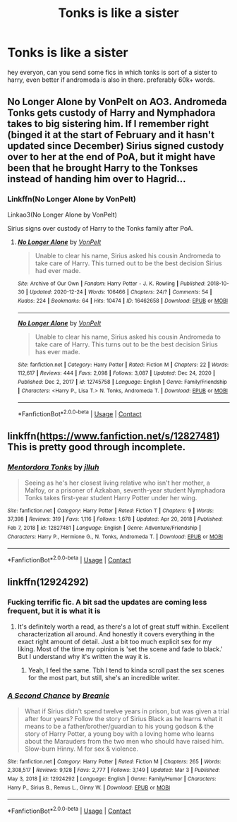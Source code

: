 #+TITLE: Tonks is like a sister

* Tonks is like a sister
:PROPERTIES:
:Author: gilad738
:Score: 18
:DateUnix: 1615841790.0
:DateShort: 2021-Mar-16
:FlairText: Request
:END:
hey everyon, can you send some fics in which tonks is sort of a sister to harry, even better if andromeda is also in there. preferably 60k+ words.


** No Longer Alone by VonPelt on AO3. Andromeda Tonks gets custody of Harry and Nymphadora takes to big sistering him. If I remember right (binged it at the start of February and it hasn't updated since December) Sirius signed custody over to her at the end of PoA, but it might have been that he brought Harry to the Tonkses instead of handing him over to Hagrid...
:PROPERTIES:
:Author: RealLifeH_sapiens
:Score: 7
:DateUnix: 1615853721.0
:DateShort: 2021-Mar-16
:END:

*** Linkffn(No Longer Alone by VonPelt)

Linkao3(No Longer Alone by VonPelt)

Sirius signs over custody of Harry to the Tonks family after PoA.
:PROPERTIES:
:Author: rohan62442
:Score: 3
:DateUnix: 1615880514.0
:DateShort: 2021-Mar-16
:END:

**** [[https://archiveofourown.org/works/16462658][*/No Longer Alone/*]] by [[https://www.archiveofourown.org/users/VonPelt/pseuds/VonPelt][/VonPelt/]]

#+begin_quote
  Unable to clear his name, Sirius asked his cousin Andromeda to take care of Harry. This turned out to be the best decision Sirius had ever made.
#+end_quote

^{/Site/:} ^{Archive} ^{of} ^{Our} ^{Own} ^{*|*} ^{/Fandom/:} ^{Harry} ^{Potter} ^{-} ^{J.} ^{K.} ^{Rowling} ^{*|*} ^{/Published/:} ^{2018-10-30} ^{*|*} ^{/Updated/:} ^{2020-12-24} ^{*|*} ^{/Words/:} ^{106466} ^{*|*} ^{/Chapters/:} ^{24/?} ^{*|*} ^{/Comments/:} ^{54} ^{*|*} ^{/Kudos/:} ^{224} ^{*|*} ^{/Bookmarks/:} ^{64} ^{*|*} ^{/Hits/:} ^{10474} ^{*|*} ^{/ID/:} ^{16462658} ^{*|*} ^{/Download/:} ^{[[https://archiveofourown.org/downloads/16462658/No%20Longer%20Alone.epub?updated_at=1608849364][EPUB]]} ^{or} ^{[[https://archiveofourown.org/downloads/16462658/No%20Longer%20Alone.mobi?updated_at=1608849364][MOBI]]}

--------------

[[https://www.fanfiction.net/s/12745758/1/][*/No Longer Alone/*]] by [[https://www.fanfiction.net/u/8266516/VonPelt][/VonPelt/]]

#+begin_quote
  Unable to clear his name, Sirius asked his cousin Andromeda to take care of Harry. This turns out to be the best decision Sirius has ever made.
#+end_quote

^{/Site/:} ^{fanfiction.net} ^{*|*} ^{/Category/:} ^{Harry} ^{Potter} ^{*|*} ^{/Rated/:} ^{Fiction} ^{M} ^{*|*} ^{/Chapters/:} ^{22} ^{*|*} ^{/Words/:} ^{112,617} ^{*|*} ^{/Reviews/:} ^{444} ^{*|*} ^{/Favs/:} ^{2,098} ^{*|*} ^{/Follows/:} ^{3,087} ^{*|*} ^{/Updated/:} ^{Dec} ^{24,} ^{2020} ^{*|*} ^{/Published/:} ^{Dec} ^{2,} ^{2017} ^{*|*} ^{/id/:} ^{12745758} ^{*|*} ^{/Language/:} ^{English} ^{*|*} ^{/Genre/:} ^{Family/Friendship} ^{*|*} ^{/Characters/:} ^{<Harry} ^{P.,} ^{Lisa} ^{T.>} ^{N.} ^{Tonks,} ^{Andromeda} ^{T.} ^{*|*} ^{/Download/:} ^{[[http://www.ff2ebook.com/old/ffn-bot/index.php?id=12745758&source=ff&filetype=epub][EPUB]]} ^{or} ^{[[http://www.ff2ebook.com/old/ffn-bot/index.php?id=12745758&source=ff&filetype=mobi][MOBI]]}

--------------

*FanfictionBot*^{2.0.0-beta} | [[https://github.com/FanfictionBot/reddit-ffn-bot/wiki/Usage][Usage]] | [[https://www.reddit.com/message/compose?to=tusing][Contact]]
:PROPERTIES:
:Author: FanfictionBot
:Score: 3
:DateUnix: 1615880549.0
:DateShort: 2021-Mar-16
:END:


** linkffn([[https://www.fanfiction.net/s/12827481]]) This is pretty good through incomplete.
:PROPERTIES:
:Author: davidwelch158
:Score: 5
:DateUnix: 1615846423.0
:DateShort: 2021-Mar-16
:END:

*** [[https://www.fanfiction.net/s/12827481/1/][*/Mentordora Tonks/*]] by [[https://www.fanfiction.net/u/9395907/jlluh][/jlluh/]]

#+begin_quote
  Seeing as he's her closest living relative who isn't her mother, a Malfoy, or a prisoner of Azkaban, seventh-year student Nymphadora Tonks takes first-year student Harry Potter under her wing.
#+end_quote

^{/Site/:} ^{fanfiction.net} ^{*|*} ^{/Category/:} ^{Harry} ^{Potter} ^{*|*} ^{/Rated/:} ^{Fiction} ^{T} ^{*|*} ^{/Chapters/:} ^{9} ^{*|*} ^{/Words/:} ^{37,398} ^{*|*} ^{/Reviews/:} ^{319} ^{*|*} ^{/Favs/:} ^{1,116} ^{*|*} ^{/Follows/:} ^{1,678} ^{*|*} ^{/Updated/:} ^{Apr} ^{20,} ^{2018} ^{*|*} ^{/Published/:} ^{Feb} ^{7,} ^{2018} ^{*|*} ^{/id/:} ^{12827481} ^{*|*} ^{/Language/:} ^{English} ^{*|*} ^{/Genre/:} ^{Adventure/Friendship} ^{*|*} ^{/Characters/:} ^{Harry} ^{P.,} ^{Hermione} ^{G.,} ^{N.} ^{Tonks,} ^{Andromeda} ^{T.} ^{*|*} ^{/Download/:} ^{[[http://www.ff2ebook.com/old/ffn-bot/index.php?id=12827481&source=ff&filetype=epub][EPUB]]} ^{or} ^{[[http://www.ff2ebook.com/old/ffn-bot/index.php?id=12827481&source=ff&filetype=mobi][MOBI]]}

--------------

*FanfictionBot*^{2.0.0-beta} | [[https://github.com/FanfictionBot/reddit-ffn-bot/wiki/Usage][Usage]] | [[https://www.reddit.com/message/compose?to=tusing][Contact]]
:PROPERTIES:
:Author: FanfictionBot
:Score: 4
:DateUnix: 1615846443.0
:DateShort: 2021-Mar-16
:END:


** linkffn(12924292)
:PROPERTIES:
:Author: Cynical_Prince
:Score: 2
:DateUnix: 1615861396.0
:DateShort: 2021-Mar-16
:END:

*** Fucking terrific fic. A bit sad the updates are coming less frequent, but it is what it is
:PROPERTIES:
:Author: hydrogenbomb94
:Score: 3
:DateUnix: 1615865061.0
:DateShort: 2021-Mar-16
:END:

**** It's definitely worth a read, as there's a lot of great stuff within. Excellent characterization all around. And honestly it covers everything in the exact right amount of detail. Just a bit too much explicit sex for my liking. Most of the time my opinion is 'set the scene and fade to black.' But I understand why it's written the way it is.
:PROPERTIES:
:Author: Cynical_Prince
:Score: 3
:DateUnix: 1615865468.0
:DateShort: 2021-Mar-16
:END:

***** Yeah, I feel the same. Tbh I tend to kinda scroll past the sex scenes for the most part, but still, she's an incredible writer.
:PROPERTIES:
:Author: hydrogenbomb94
:Score: 1
:DateUnix: 1615866695.0
:DateShort: 2021-Mar-16
:END:


*** [[https://www.fanfiction.net/s/12924292/1/][*/A Second Chance/*]] by [[https://www.fanfiction.net/u/1265123/Breanie][/Breanie/]]

#+begin_quote
  What if Sirius didn't spend twelve years in prison, but was given a trial after four years? Follow the story of Sirius Black as he learns what it means to be a father/brother/guardian to his young godson & the story of Harry Potter, a young boy with a loving home who learns about the Marauders from the two men who should have raised him. Slow-burn Hinny. M for sex & violence.
#+end_quote

^{/Site/:} ^{fanfiction.net} ^{*|*} ^{/Category/:} ^{Harry} ^{Potter} ^{*|*} ^{/Rated/:} ^{Fiction} ^{M} ^{*|*} ^{/Chapters/:} ^{265} ^{*|*} ^{/Words/:} ^{2,308,517} ^{*|*} ^{/Reviews/:} ^{9,128} ^{*|*} ^{/Favs/:} ^{2,777} ^{*|*} ^{/Follows/:} ^{3,149} ^{*|*} ^{/Updated/:} ^{Mar} ^{3} ^{*|*} ^{/Published/:} ^{May} ^{3,} ^{2018} ^{*|*} ^{/id/:} ^{12924292} ^{*|*} ^{/Language/:} ^{English} ^{*|*} ^{/Genre/:} ^{Family/Humor} ^{*|*} ^{/Characters/:} ^{Harry} ^{P.,} ^{Sirius} ^{B.,} ^{Remus} ^{L.,} ^{Ginny} ^{W.} ^{*|*} ^{/Download/:} ^{[[http://www.ff2ebook.com/old/ffn-bot/index.php?id=12924292&source=ff&filetype=epub][EPUB]]} ^{or} ^{[[http://www.ff2ebook.com/old/ffn-bot/index.php?id=12924292&source=ff&filetype=mobi][MOBI]]}

--------------

*FanfictionBot*^{2.0.0-beta} | [[https://github.com/FanfictionBot/reddit-ffn-bot/wiki/Usage][Usage]] | [[https://www.reddit.com/message/compose?to=tusing][Contact]]
:PROPERTIES:
:Author: FanfictionBot
:Score: 0
:DateUnix: 1615861419.0
:DateShort: 2021-Mar-16
:END:
